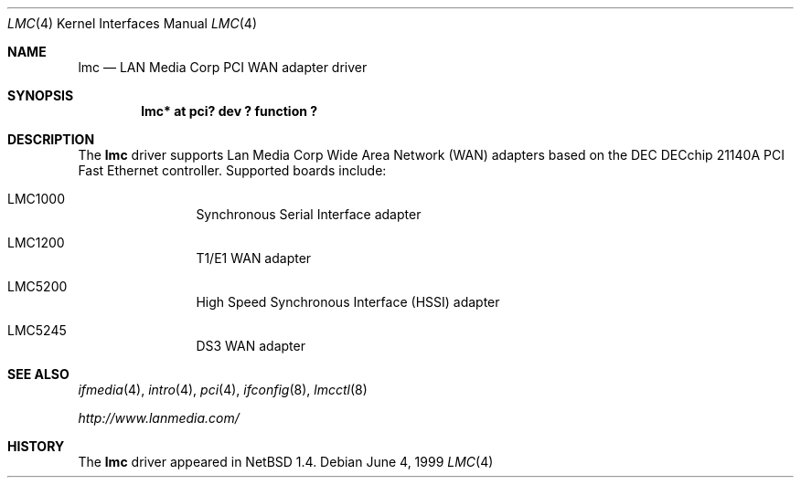.\" $NetBSD: lmc.4,v 1.3 2001/09/22 01:22:49 wiz Exp $
.\"
.\" Copyright (c) 1999 The NetBSD Foundation, Inc.
.\" All rights reserved.
.\"
.\" Redistribution and use in source and binary forms, with or without
.\" modification, are permitted provided that the following conditions
.\" are met:
.\" 1. Redistributions of source code must retain the above copyright
.\"    notice, this list of conditions and the following disclaimer.
.\" 2. Redistributions in binary form must reproduce the above copyright
.\"    notice, this list of conditions and the following disclaimer in the
.\"    documentation and/or other materials provided with the distribution.
.\" 3. All advertising materials mentioning features or use of this software
.\"    must display the following acknowledgement:
.\"        This product includes software developed by the NetBSD
.\"        Foundation, Inc. and its contributors.
.\" 4. Neither the name of The NetBSD Foundation nor the names of its
.\"    contributors may be used to endorse or promote products derived
.\"    from this software without specific prior written permission.
.\"
.\" THIS SOFTWARE IS PROVIDED BY THE NETBSD FOUNDATION, INC. AND CONTRIBUTORS
.\" ``AS IS'' AND ANY EXPRESS OR IMPLIED WARRANTIES, INCLUDING, BUT NOT LIMITED
.\" TO, THE IMPLIED WARRANTIES OF MERCHANTABILITY AND FITNESS FOR A PARTICULAR
.\" PURPOSE ARE DISCLAIMED.  IN NO EVENT SHALL THE FOUNDATION OR CONTRIBUTORS
.\" BE LIABLE FOR ANY DIRECT, INDIRECT, INCIDENTAL, SPECIAL, EXEMPLARY, OR
.\" CONSEQUENTIAL DAMAGES (INCLUDING, BUT NOT LIMITED TO, PROCUREMENT OF
.\" SUBSTITUTE GOODS OR SERVICES; LOSS OF USE, DATA, OR PROFITS; OR BUSINESS
.\" INTERRUPTION) HOWEVER CAUSED AND ON ANY THEORY OF LIABILITY, WHETHER IN
.\" CONTRACT, STRICT LIABILITY, OR TORT (INCLUDING NEGLIGENCE OR OTHERWISE)
.\" ARISING IN ANY WAY OUT OF THE USE OF THIS SOFTWARE, EVEN IF ADVISED OF THE
.\" POSSIBILITY OF SUCH DAMAGE.
.\"
.Dd June 4, 1999
.Dt LMC 4
.Os
.Sh NAME
.Nm lmc
.Nd LAN Media Corp PCI WAN adapter driver
.Sh SYNOPSIS
.Cd "lmc* at pci? dev ? function ?"
.Sh DESCRIPTION
The
.Nm
driver supports Lan Media Corp Wide Area Network
.Pq Tn WAN
adapters based on the
.Tn DEC
.Tn DECchip
21140A
.Tn PCI
Fast
.Tn Ethernet
controller.
Supported boards include:
.Pp
.Bl -tag -width xxxx -offset indent
.It LMC1000
Synchronous Serial Interface adapter
.It LMC1200
T1/E1
.Tn WAN
adapter
.It LMC5200
High Speed Synchronous Interface
.Pq Tn HSSI
adapter
.It LMC5245
DS3
.Tn WAN
adapter
.El
.Sh SEE ALSO
.Xr ifmedia 4 ,
.Xr intro 4 ,
.Xr pci 4 ,
.Xr ifconfig 8 ,
.Xr lmcctl 8
.Pp
.Pa http://www.lanmedia.com/
.Sh HISTORY
The
.Nm
driver
appeared in
.Nx 1.4 .
